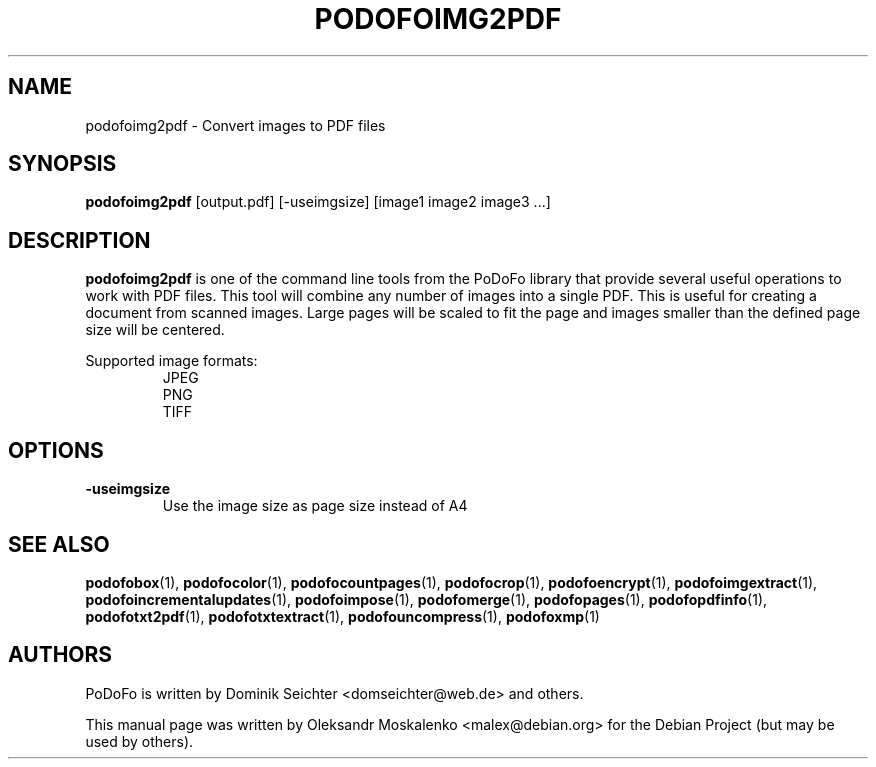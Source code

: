 .TH "PODOFOIMG2PDF" "1" "2010-12-09" "PoDoFo" "podofoimg2pdf"
.PP
.SH NAME
podofoimg2pdf \- Convert images to PDF files
.PP
.SH SYNOPSIS
\fBpodofoimg2pdf\fR [output\.pdf] [\-useimgsize] [image1 image2 image3 \.\.\.]
.PP
.SH DESCRIPTION
.B podofoimg2pdf
is one of the command line tools from the PoDoFo library that provide several
useful operations to work with PDF files\. This tool will combine any number
of images into a single PDF\. This is useful for creating a document from
scanned images\. Large pages will be scaled to fit the page and images smaller
than the defined page size will be centered\.
.PP
Supported image formats:
.RS
JPEG
.br
PNG
.br
TIFF
.RE
.PP
.SH OPTIONS
\fB\-useimgsize\fR
.RS
Use the image size as page size instead of A4
.RE
.PP
.SH SEE ALSO
.BR podofobox (1),
.BR podofocolor (1),
.BR podofocountpages (1),
.BR podofocrop (1),
.BR podofoencrypt (1),
.BR podofoimgextract (1),
.BR podofoincrementalupdates (1),
.BR podofoimpose (1),
.BR podofomerge (1),
.BR podofopages (1),
.BR podofopdfinfo (1),
.BR podofotxt2pdf (1),
.BR podofotxtextract (1),
.BR podofouncompress (1),
.BR podofoxmp (1)
.PP
.SH AUTHORS
.PP
PoDoFo is written by Dominik Seichter <domseichter@web\.de> and others\.
.PP
This manual page was written by Oleksandr Moskalenko <malex@debian\.org> for
the Debian Project (but may be used by others)\.

